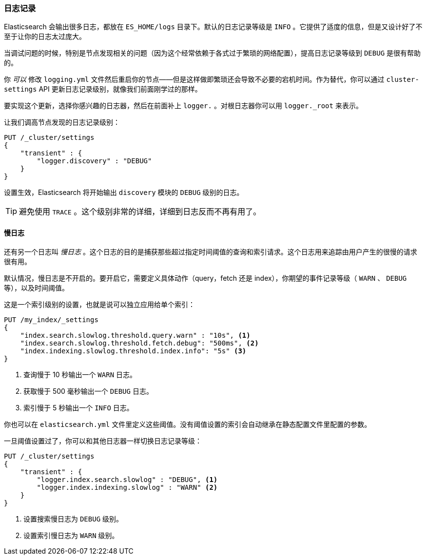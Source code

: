 [[logging]]
=== 日志记录

Elasticsearch 会输出很多日志，都放在 `ES_HOME/logs` 目录下。默认的日志记录等级是 `INFO` 。((("post-deployment", "logging")))((("logging", "Elasticsearch logging")))它提供了适度的信息，但是又设计好了不至于让你的日志太过庞大。

当调试问题的时候，特别是节点发现相关的问题（因为这个经常依赖于各式过于繁琐的网络配置），提高日志记录等级到 `DEBUG` 是很有帮助的。

你 _可以_ 修改 `logging.yml` 文件然后重启你的节点——但是这样做即繁琐还会导致不必要的宕机时间。作为替代，你可以通过 `cluster-settings` API 更新日志记录级别((("Cluster Settings API, updating logging levels")))，就像我们前面刚学过的那样。

要实现这个更新，选择你感兴趣的日志器，然后在前面补上 `logger.` 。对根日志器你可以用 `logger._root` 来表示。

让我们调高节点发现的日志记录级别：

[source,js]
----
PUT /_cluster/settings
{
    "transient" : {
        "logger.discovery" : "DEBUG"
    }
}
----

设置生效，Elasticsearch 将开始输出 `discovery` 模块的 `DEBUG` 级别的日志。

TIP: 避免使用 `TRACE` 。这个级别非常的详细，详细到日志反而不再有用了。

[[slowlog]]
==== 慢日志

还有另一个日志叫 _慢日志_ 。这个日志的目的((("Slowlog")))是捕获那些超过指定时间阈值的查询和索引请求。这个日志用来追踪由用户产生的很慢的请求很有用。

默认情况，慢日志是不开启的。要开启它，需要定义具体动作（query，fetch 还是 index），你期望的事件记录等级（ `WARN` 、 `DEBUG` 等），以及时间阈值。

这是一个索引级别的设置，也就是说可以独立应用给单个索引：

[source,js]
----
PUT /my_index/_settings
{
    "index.search.slowlog.threshold.query.warn" : "10s", <1>
    "index.search.slowlog.threshold.fetch.debug": "500ms", <2>
    "index.indexing.slowlog.threshold.index.info": "5s" <3>
}
----
<1> 查询慢于 10 秒输出一个 `WARN` 日志。
<2> 获取慢于 500 毫秒输出一个 `DEBUG` 日志。
<3> 索引慢于 5 秒输出一个 `INFO` 日志。

你也可以在 `elasticsearch.yml` 文件里定义这些阈值。没有阈值设置的索引会自动继承在静态配置文件里配置的参数。

一旦阈值设置过了，你可以和其他日志器一样切换日志记录等级：

[source,js]
----
PUT /_cluster/settings
{
    "transient" : {
        "logger.index.search.slowlog" : "DEBUG", <1>
        "logger.index.indexing.slowlog" : "WARN" <2>
    }
}
----
<1> 设置搜索慢日志为 `DEBUG` 级别。
<2> 设置索引慢日志为 `WARN` 级别。


